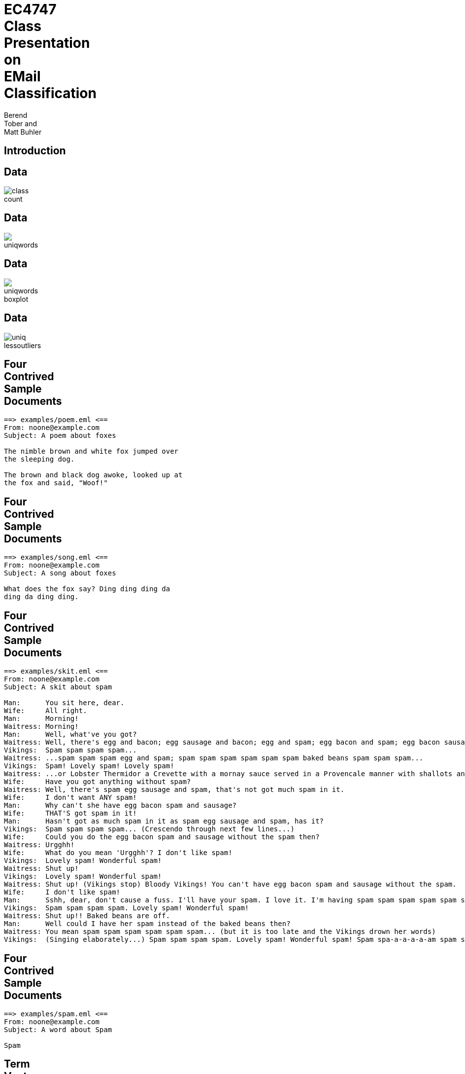 = EC4747 Class Presentation on EMail Classification
:author:  Berend Tober and Matt Buhler
:backend: slidy
:asciimath:
:max-width: 80

== Introduction

== Data

image::../report/class_count.png[]

== Data

image::../report/uniqwords.png[]

== Data

image::../report/uniqwords-boxplot.png[]

== Data

image::../report/uniq-lessoutliers.png[]


  
== Four Contrived Sample Documents
..........................
==> examples/poem.eml <==
From: noone@example.com 
Subject: A poem about foxes

The nimble brown and white fox jumped over
the sleeping dog.

The brown and black dog awoke, looked up at
the fox and said, "Woof!"
..........................

== Four Contrived Sample Documents
..........................
==> examples/song.eml <==
From: noone@example.com
Subject: A song about foxes 

What does the fox say? Ding ding ding da
ding da ding ding.

..........................

== Four Contrived Sample Documents
..........................
==> examples/skit.eml <==
From: noone@example.com
Subject: A skit about spam

Man:      You sit here, dear.   
Wife:     All right.
Man:      Morning!
Waitress: Morning!
Man:      Well, what've you got?
Waitress: Well, there's egg and bacon; egg sausage and bacon; egg and spam; egg bacon and spam; egg bacon sausage and spam; spam bacon sausage and spam; spam egg spam spam bacon and spam; spam sausage spam spam bacon spam tomato and spam;
Vikings:  Spam spam spam spam...
Waitress: ...spam spam spam egg and spam; spam spam spam spam spam spam baked beans spam spam spam...
Vikings:  Spam! Lovely spam! Lovely spam!
Waitress: ...or Lobster Thermidor a Crevette with a mornay sauce served in a Provencale manner with shallots and aubergines garnished with truffle pate, brandy and with a fried egg on top and spam.
Wife:     Have you got anything without spam?
Waitress: Well, there's spam egg sausage and spam, that's not got much spam in it.
Wife:     I don't want ANY spam!
Man:      Why can't she have egg bacon spam and sausage?
Wife:     THAT'S got spam in it!
Man:      Hasn't got as much spam in it as spam egg sausage and spam, has it?
Vikings:  Spam spam spam spam... (Crescendo through next few lines...)
Wife:     Could you do the egg bacon spam and sausage without the spam then?
Waitress: Urgghh!
Wife:     What do you mean 'Urgghh'? I don't like spam!
Vikings:  Lovely spam! Wonderful spam!
Waitress: Shut up!
Vikings:  Lovely spam! Wonderful spam!
Waitress: Shut up! (Vikings stop) Bloody Vikings! You can't have egg bacon spam and sausage without the spam.
Wife:     I don't like spam!
Man:      Sshh, dear, don't cause a fuss. I'll have your spam. I love it. I'm having spam spam spam spam spam spam spam beaked beans spam spam spam and spam!
Vikings:  Spam spam spam spam. Lovely spam! Wonderful spam!
Waitress: Shut up!! Baked beans are off.
Man:      Well could I have her spam instead of the baked beans then?
Waitress: You mean spam spam spam spam spam spam... (but it is too late and the Vikings drown her words)
Vikings:  (Singing elaborately...) Spam spam spam spam. Lovely spam! Wonderful spam! Spam spa-a-a-a-a-am spam spa-a-a-a-a-am spam. Lovely spam! Lovely spam! Lovely spam! Lovely spam! Lovely spam! Spam spam spam spam!
..........................

== Four Contrived Sample Documents
..........................
==> examples/spam.eml <==
From: noone@example.com
Subject: A word about Spam

Spam

..........................

== Term Vectors
--------------------------
==>> examples/poem.term <<==
      3 and
      2 the
      2 fox
      2 dog
      2 brown
      2 The
      1 white
      1 up
      1 sleeping
      1 said
      1 over
      1 nimble
      1 looked
      1 jumped
      1 black
      1 awoke
      1 at
      1 Woof
--------------------------

== Term Vectors
..........................
==>> examples/song.term <<==
      5 ding
      2 da
      1 the
      1 say
      1 fox
      1 does
      1 What
      1 Ding
..........................

== Term-Frequency/Inverse Document Frequency

$ tf$-$idf(t,d,D) = tf(t,d) * log(M/(df(t,D))) $

where 

$tf(t,d)$ is the number of times term $t$ occurs in document $d$

$df(t,D)$ is the number of documents term $t$ occurs in across the entire corpus $D$
  
$M$ is the number of documents.

== Document Frequency
..........................
==> examples/document_frequency <==
3 the
2 up
2 fox
2 and
2 What
2 Spam
1 your
1 you
1 words
1 without
1 with
1 white
1 what
1 want
1 ve
1 truffle
1 top
1 too
1 tomato
1 through
   ...
..........................

== Term Vectors vs. TF-IDF Vectors
[cols="asciidoc,asciidoc"]
|=====================
|
--------------------------
==>> examples/poem.term <<==
      3 and
      2 the
      2 fox
      2 dog
      2 brown
      2 The
      1 white
      1 up
      1 sleeping
      1 said
      1 over
      1 nimble
      1 looked
      1 jumped
      1 black
      1 awoke
      1 at
      1 Woof
--------------------------

.1+|
--------------------------
==>> examples/poem.tfidf <<==
2.772589 dog
2.772589 brown
2.772589 The
2.079442 and
1.386294 white
1.386294 sleeping
1.386294 said
1.386294 over
1.386294 nimble
1.386294 looked
1.386294 jumped
1.386294 fox
1.386294 black
1.386294 awoke
1.386294 at
1.386294 Woof
0.693147 up
0.575364 the
--------------------------

|=====================

== Term Vectors vs. TF-IDF Vectors
[cols="asciidoc,asciidoc"]
|=====================
|
..........................
==>> examples/song.term <<==
      5 ding
      2 da
      1 the
      1 say
      1 fox
      1 does
      1 What
      1 Ding
..........................

.1+|
..........................
==>> examples/song.tfidf <<==
6.931472 ding
2.772589 da
1.386294 say
1.386294 does
1.386294 Ding
0.693147 fox
0.693147 What
0.287682 the
..........................
|=====================

== Term Vectors vs. TF-IDF Vectors
[cols="asciidoc,asciidoc"]
|=====================
|
..........................
==>> examples/skit.term <<==
     95 spam
     19 and
     13 egg
     13 a
     11 Lovely
     10 bacon
     10 Waitress
     10 Vikings
      9 sausage
      7 t
      7 Wife
      7 Spam
      7 Man
      7 I
      6 it
      5 the
      5 got
      4 you
      4 with
      4 in
      4 have
      4 don
      4 beans
      4 Wonderful
      4 Well
      3 without
      3 up
      3 s
      3 You
      3 Shut
      2 there
      2 then
      2 spa
      2 much
      2 mean
      2 like
      2 her
      2 do
      2 dear
      2 can
..........................
.1+|
..........................
==>> examples/skit.tfidf <<==
131.697964 spam
18.021827 egg
18.021827 a
15.249238 Lovely
13.862944 bacon
13.862944 Waitress
13.862944 Vikings
13.169796 and
12.476649 sausage
9.704061 t
9.704061 Wife
9.704061 Man
9.704061 I
8.317766 it
6.931472 got
5.545177 you
5.545177 with
5.545177 in
5.545177 have
5.545177 don
5.545177 beans
5.545177 Wonderful
5.545177 Well
4.852030 Spam
4.158883 without
4.158883 s
4.158883 You
4.158883 Shut
2.772589 there
2.772589 then
2.772589 spa
2.772589 much
2.772589 mean
2.772589 like
2.772589 her
2.772589 do
2.772589 dear
2.772589 can
2.772589 baked
2.772589 as
..........................
|=====================

      
== Term Vectors vs. TF-IDF Vectors

[cols="asciidoc,asciidoc"]
|=====================
|
..........................
==>> examples/spam.term <<==
      1 Spam
..........................

.1+|
..........................
==>> examples/spam.tfidf <<==
0.693147 Spam
..........................
|=====================

== Cosine Similarity

$ cos(x,y) = (x*y)/(| x || y |)  $

between vectors $x$ and $y$.


== Document Similarity

$ s_h = cos(v_(tfidf), e_h) = $ "hamminess"

$ s_s = cos(v_(tfidf), e_s) = $ "spamminess"

== Threshold

$  s_h/s_s >= t rArr $ "ham"

where

$ s_h = cos(v_(tfidf), e_h) = $ "hamminess"

$ s_s = cos(v_(tfidf), e_s) = $ "spamminess"


== Scenarios

Document Frequency:: tf-idf vectors compared to the document frequency vector

Average Term Frequency:: tf-idf vectors compared average of term vectors

Top-10:: tf-idf vectors truncated to the top-ten scoring words in the document

Average TF-IDF:: tf-idf vectors compared to the average of tf-idf vectors


== Discriminating Between Ham and Spam

[cols="asciidoc,asciidoc"]
|=====================
|
image::document_similarity_example.png[]

.1+|
image::average_term_frequency_example.png[]

|
image::top_ten_term_frequency_example.png[]

.1+|
image::average_tfidf_frequency_example.png[]
|=====================

== Results

[cols="asciidoc,asciidoc"]
|=====================
|
image::../report/document_similarity.png[]

.1+|
image::../report/average_term_frequency.png[]

|
image::../report/average_tfidf_frequency.png[]

.1+|
image::../report/top_ten_term_frequency.png[]
|=====================


== Accuracy

$ A(t) = (m_(00)(t) + m_(11)(t))/(m_(00)(t) + m_(01)(t) + m_(10)(t) + m_(11)(t)) $

where 

$m_(00)(t)$ is the number of messages actually spam and identified as spam (i.e, correct) 

$m_(01)(t)$ is the number of messages actually spam but identified as ham of (i.e., error)

$m_(10)(t)$ is the number of messages actually ham but identified as spam (i.e., error)

$m_(11)(t)$ is the number of messages actually ham and identified as ham (i.e., correct)


== Accuracy
image::../report/accuracy.png[]
